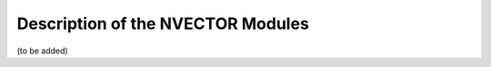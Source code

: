 .. _NVectors:

Description of the NVECTOR Modules
======================================

(to be added)
